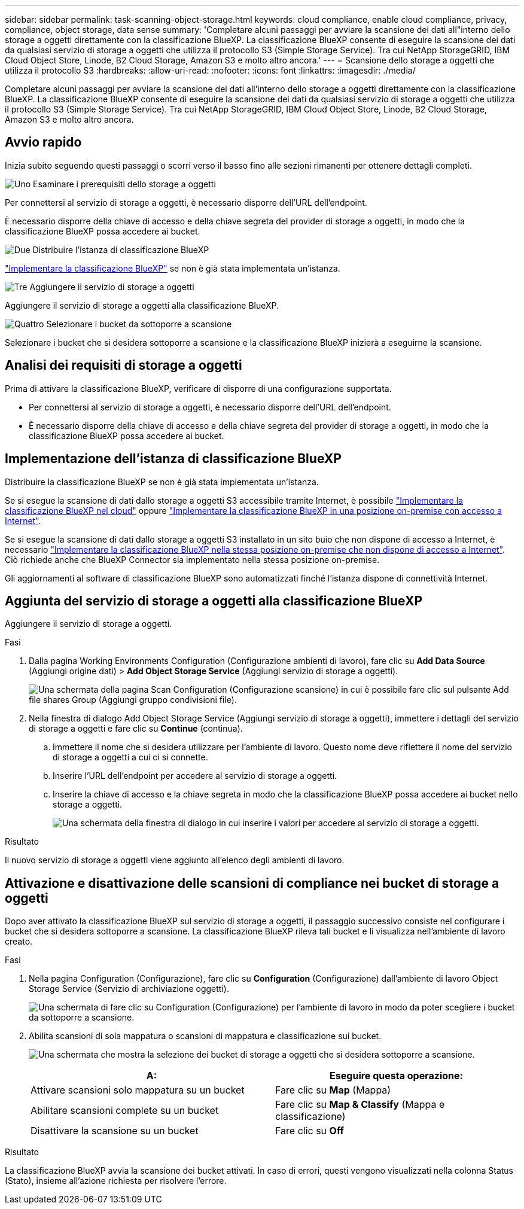 ---
sidebar: sidebar 
permalink: task-scanning-object-storage.html 
keywords: cloud compliance, enable cloud compliance, privacy, compliance, object storage, data sense 
summary: 'Completare alcuni passaggi per avviare la scansione dei dati all"interno dello storage a oggetti direttamente con la classificazione BlueXP. La classificazione BlueXP consente di eseguire la scansione dei dati da qualsiasi servizio di storage a oggetti che utilizza il protocollo S3 (Simple Storage Service). Tra cui NetApp StorageGRID, IBM Cloud Object Store, Linode, B2 Cloud Storage, Amazon S3 e molto altro ancora.' 
---
= Scansione dello storage a oggetti che utilizza il protocollo S3
:hardbreaks:
:allow-uri-read: 
:nofooter: 
:icons: font
:linkattrs: 
:imagesdir: ./media/


[role="lead"]
Completare alcuni passaggi per avviare la scansione dei dati all'interno dello storage a oggetti direttamente con la classificazione BlueXP. La classificazione BlueXP consente di eseguire la scansione dei dati da qualsiasi servizio di storage a oggetti che utilizza il protocollo S3 (Simple Storage Service). Tra cui NetApp StorageGRID, IBM Cloud Object Store, Linode, B2 Cloud Storage, Amazon S3 e molto altro ancora.



== Avvio rapido

Inizia subito seguendo questi passaggi o scorri verso il basso fino alle sezioni rimanenti per ottenere dettagli completi.

.image:https://raw.githubusercontent.com/NetAppDocs/common/main/media/number-1.png["Uno"] Esaminare i prerequisiti dello storage a oggetti
[role="quick-margin-para"]
Per connettersi al servizio di storage a oggetti, è necessario disporre dell'URL dell'endpoint.

[role="quick-margin-para"]
È necessario disporre della chiave di accesso e della chiave segreta del provider di storage a oggetti, in modo che la classificazione BlueXP possa accedere ai bucket.

.image:https://raw.githubusercontent.com/NetAppDocs/common/main/media/number-2.png["Due"] Distribuire l'istanza di classificazione BlueXP
[role="quick-margin-para"]
link:task-deploy-cloud-compliance.html["Implementare la classificazione BlueXP"^] se non è già stata implementata un'istanza.

.image:https://raw.githubusercontent.com/NetAppDocs/common/main/media/number-3.png["Tre"] Aggiungere il servizio di storage a oggetti
[role="quick-margin-para"]
Aggiungere il servizio di storage a oggetti alla classificazione BlueXP.

.image:https://raw.githubusercontent.com/NetAppDocs/common/main/media/number-4.png["Quattro"] Selezionare i bucket da sottoporre a scansione
[role="quick-margin-para"]
Selezionare i bucket che si desidera sottoporre a scansione e la classificazione BlueXP inizierà a eseguirne la scansione.



== Analisi dei requisiti di storage a oggetti

Prima di attivare la classificazione BlueXP, verificare di disporre di una configurazione supportata.

* Per connettersi al servizio di storage a oggetti, è necessario disporre dell'URL dell'endpoint.
* È necessario disporre della chiave di accesso e della chiave segreta del provider di storage a oggetti, in modo che la classificazione BlueXP possa accedere ai bucket.




== Implementazione dell'istanza di classificazione BlueXP

Distribuire la classificazione BlueXP se non è già stata implementata un'istanza.

Se si esegue la scansione di dati dallo storage a oggetti S3 accessibile tramite Internet, è possibile link:task-deploy-cloud-compliance.html["Implementare la classificazione BlueXP nel cloud"^] oppure link:task-deploy-compliance-onprem.html["Implementare la classificazione BlueXP in una posizione on-premise con accesso a Internet"^].

Se si esegue la scansione di dati dallo storage a oggetti S3 installato in un sito buio che non dispone di accesso a Internet, è necessario link:task-deploy-compliance-dark-site.html["Implementare la classificazione BlueXP nella stessa posizione on-premise che non dispone di accesso a Internet"^]. Ciò richiede anche che BlueXP Connector sia implementato nella stessa posizione on-premise.

Gli aggiornamenti al software di classificazione BlueXP sono automatizzati finché l'istanza dispone di connettività Internet.



== Aggiunta del servizio di storage a oggetti alla classificazione BlueXP

Aggiungere il servizio di storage a oggetti.

.Fasi
. Dalla pagina Working Environments Configuration (Configurazione ambienti di lavoro), fare clic su *Add Data Source* (Aggiungi origine dati) > *Add Object Storage Service* (Aggiungi servizio di storage a oggetti).
+
image:screenshot_compliance_add_object_storage_button.png["Una schermata della pagina Scan Configuration (Configurazione scansione) in cui è possibile fare clic sul pulsante Add file shares Group (Aggiungi gruppo condivisioni file)."]

. Nella finestra di dialogo Add Object Storage Service (Aggiungi servizio di storage a oggetti), immettere i dettagli del servizio di storage a oggetti e fare clic su *Continue* (continua).
+
.. Immettere il nome che si desidera utilizzare per l'ambiente di lavoro. Questo nome deve riflettere il nome del servizio di storage a oggetti a cui ci si connette.
.. Inserire l'URL dell'endpoint per accedere al servizio di storage a oggetti.
.. Inserire la chiave di accesso e la chiave segreta in modo che la classificazione BlueXP possa accedere ai bucket nello storage a oggetti.
+
image:screenshot_compliance_add_object_storage.png["Una schermata della finestra di dialogo in cui inserire i valori per accedere al servizio di storage a oggetti."]





.Risultato
Il nuovo servizio di storage a oggetti viene aggiunto all'elenco degli ambienti di lavoro.



== Attivazione e disattivazione delle scansioni di compliance nei bucket di storage a oggetti

Dopo aver attivato la classificazione BlueXP sul servizio di storage a oggetti, il passaggio successivo consiste nel configurare i bucket che si desidera sottoporre a scansione. La classificazione BlueXP rileva tali bucket e li visualizza nell'ambiente di lavoro creato.

.Fasi
. Nella pagina Configuration (Configurazione), fare clic su *Configuration* (Configurazione) dall'ambiente di lavoro Object Storage Service (Servizio di archiviazione oggetti).
+
image:screenshot_compliance_object_storage_config.png["Una schermata di fare clic su Configuration (Configurazione) per l'ambiente di lavoro in modo da poter scegliere i bucket da sottoporre a scansione."]

. Abilita scansioni di sola mappatura o scansioni di mappatura e classificazione sui bucket.
+
image:screenshot_compliance_object_storage_select_buckets.png["Una schermata che mostra la selezione dei bucket di storage a oggetti che si desidera sottoporre a scansione."]

+
[cols="45,45"]
|===
| A: | Eseguire questa operazione: 


| Attivare scansioni solo mappatura su un bucket | Fare clic su *Map* (Mappa) 


| Abilitare scansioni complete su un bucket | Fare clic su *Map & Classify* (Mappa e classificazione) 


| Disattivare la scansione su un bucket | Fare clic su *Off* 
|===


.Risultato
La classificazione BlueXP avvia la scansione dei bucket attivati. In caso di errori, questi vengono visualizzati nella colonna Status (Stato), insieme all'azione richiesta per risolvere l'errore.
